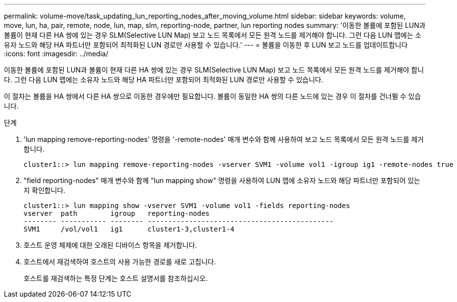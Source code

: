 ---
permalink: volume-move/task_updating_lun_reporting_nodes_after_moving_volume.html 
sidebar: sidebar 
keywords: volume, move, lun, ha, pair, remote, node, lun, map, slm, reporting-node, partner, lun reporting nodes 
summary: '이동한 볼륨에 포함된 LUN과 볼륨이 현재 다른 HA 쌍에 있는 경우 SLM(Selective LUN Map) 보고 노드 목록에서 모든 원격 노드를 제거해야 합니다. 그런 다음 LUN 맵에는 소유자 노드와 해당 HA 파트너만 포함되어 최적화된 LUN 경로만 사용할 수 있습니다.' 
---
= 볼륨을 이동한 후 LUN 보고 노드를 업데이트합니다
:icons: font
:imagesdir: ../media/


[role="lead"]
이동한 볼륨에 포함된 LUN과 볼륨이 현재 다른 HA 쌍에 있는 경우 SLM(Selective LUN Map) 보고 노드 목록에서 모든 원격 노드를 제거해야 합니다. 그런 다음 LUN 맵에는 소유자 노드와 해당 HA 파트너만 포함되어 최적화된 LUN 경로만 사용할 수 있습니다.

이 절차는 볼륨을 HA 쌍에서 다른 HA 쌍으로 이동한 경우에만 필요합니다. 볼륨이 동일한 HA 쌍의 다른 노드에 있는 경우 이 절차를 건너뛸 수 있습니다.

.단계
. 'lun mapping remove-reporting-nodes' 명령을 '-remote-nodes' 매개 변수와 함께 사용하여 보고 노드 목록에서 모든 원격 노드를 제거합니다.
+
[listing]
----
cluster1::> lun mapping remove-reporting-nodes -vserver SVM1 -volume vol1 -igroup ig1 -remote-nodes true
----
. "field reporting-nodes" 매개 변수와 함께 "lun mapping show" 명령을 사용하여 LUN 맵에 소유자 노드와 해당 파트너만 포함되어 있는지 확인합니다.
+
[listing]
----
cluster1::> lun mapping show -vserver SVM1 -volume vol1 -fields reporting-nodes
vserver  path        igroup   reporting-nodes
-------- ----------- -------- ---------------------------------------------
SVM1     /vol/vol1   ig1      cluster1-3,cluster1-4
----
. 호스트 운영 체제에 대한 오래된 디바이스 항목을 제거합니다.
. 호스트에서 재검색하여 호스트의 사용 가능한 경로를 새로 고칩니다.
+
호스트를 재검색하는 특정 단계는 호스트 설명서를 참조하십시오.


